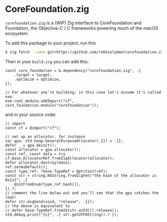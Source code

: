 * CoreFoundation.zig

=corefoundation.zig= is a (WIP) Zig interface to CoreFoundation and Foundation,
the Objective-C / C frameworks powering much of the macOS ecosystem.

To add this package to your project, run this

#+begin_src bash
  $ zig fetch --save git+https://github.com/robbielyman/corefoundation.zig#main
#+end_src

Then in your =build.zig= you can add this:

#+begin_src zig
  const core_foundation = b.dependency("corefoundation.zig", .{
      .target = target,
      .optimize = optimize,
  });

  // For whatever you're building; in this case let's assume it's called exe.
  exe.root_module.addImport("cf", core_foundation.module("corefoundation"));
#+end_src

and in your source code:

#+begin_src zig
  // import
  const cf = @import("cf");

  // set up an allocator, for instance
  var gpa: std.heap.GeneralPurposeAllocator(.{}) = .{};
  defer _ = gpa.deinit();
  const allocator = gpa.allocator();
  const ref, const data = try cf.base.AllocatorRef.fromZigAllocator(allocator);
  defer allocator.destroy(data);
  ref.setAsDefault();
  const type_ref: *base.TypeRef = @ptrCast(ref);
  const str = string.NSString.fromZigFmt("the hash of the allocator is 0x{x}", .{
      @intFromEnum(type_ref.hash()),
  }).?;
  // comment the line below out and you'll see that the gpa catches the leak!
  defer str.msgSend(void, "release", .{});
  // the above is equivalent to
  // defer base.TypeRef.fromId(str.asId()).release();
  std.debug.print("{s}", .{ str.getUTF8String().? });
#+end_src
